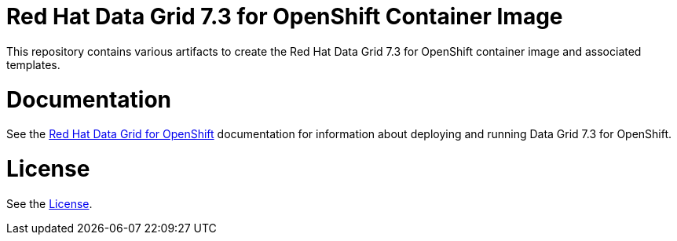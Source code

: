 # Red Hat Data Grid 7.3 for OpenShift Container Image

This repository contains various artifacts to create the Red Hat Data Grid 7.3 for OpenShift container image and associated templates.

# Documentation

See the link:https://access.redhat.com/documentation/en-us/red_hat_data_grid/7.3/html/red_hat_data_grid_for_openshift/[Red Hat Data Grid for OpenShift] documentation for information about deploying and running Data Grid 7.3 for OpenShift.

# License

See the link:LICENSE[License].
